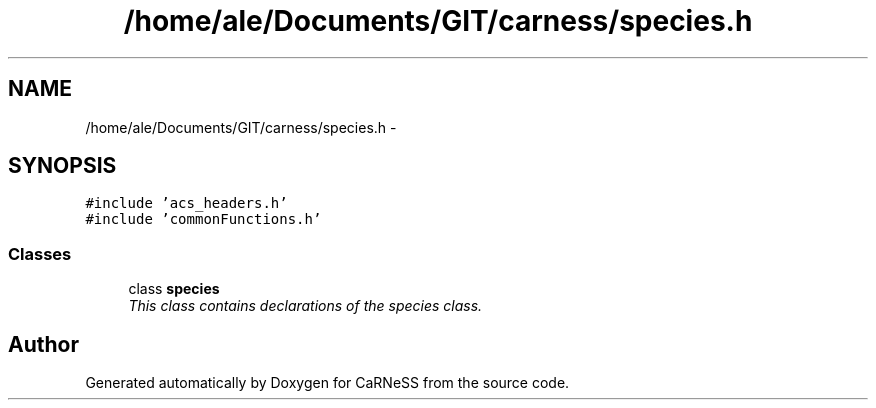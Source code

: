 .TH "/home/ale/Documents/GIT/carness/species.h" 3 "Fri Mar 28 2014" "Version 4.8 (20140327.66)" "CaRNeSS" \" -*- nroff -*-
.ad l
.nh
.SH NAME
/home/ale/Documents/GIT/carness/species.h \- 
.SH SYNOPSIS
.br
.PP
\fC#include 'acs_headers\&.h'\fP
.br
\fC#include 'commonFunctions\&.h'\fP
.br

.SS "Classes"

.in +1c
.ti -1c
.RI "class \fBspecies\fP"
.br
.RI "\fIThis class contains declarations of the species class\&. \fP"
.in -1c
.SH "Author"
.PP 
Generated automatically by Doxygen for CaRNeSS from the source code\&.
